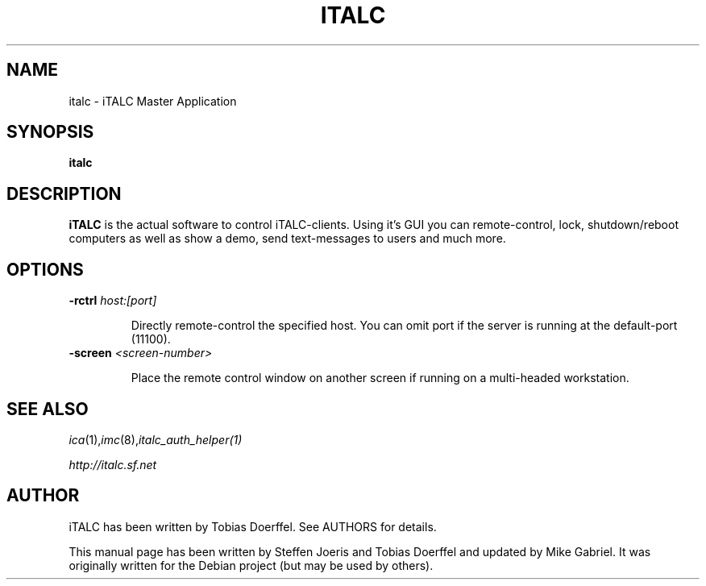 .\"                                      Hey, EMACS: -*- nroff -*-
.\" First parameter, NAME, should be all caps
.\" Second parameter, SECTION, should be 1-8, maybe w/ subsection
.\" other parameters are allowed: see man(7), man(1)
.TH ITALC 1 "May 18, 2012"
.SH NAME
italc \- iTALC Master Application
.SH SYNOPSIS
.B italc
.SH DESCRIPTION
.B iTALC
is the actual software to control iTALC-clients. Using it's GUI you can remote-control, lock, shutdown/reboot computers as well as show a demo, send text-messages to users and much more.
.
.SH OPTIONS
.IP "\fB\-rctrl\fP \fIhost:[port]\fP
.IP
Directly remote-control the specified host. You can omit port if the server is running at the default-port (11100).
.
.IP "\fB\-screen\fP \fI<screen-number>\fP
.IP
Place the remote control window on another screen if running on a multi-headed workstation.
.
.PP
.SH SEE ALSO
.IR ica (1), imc (8), italc_auth_helper(1)
.PP
.IR http://italc.sf.net
.SH AUTHOR
iTALC has been written by Tobias Doerffel. See AUTHORS for details.
.PP
This manual page has been written by Steffen Joeris
and Tobias Doerffel and updated by Mike Gabriel. It was originally written for the Debian project (but may be used by others).
